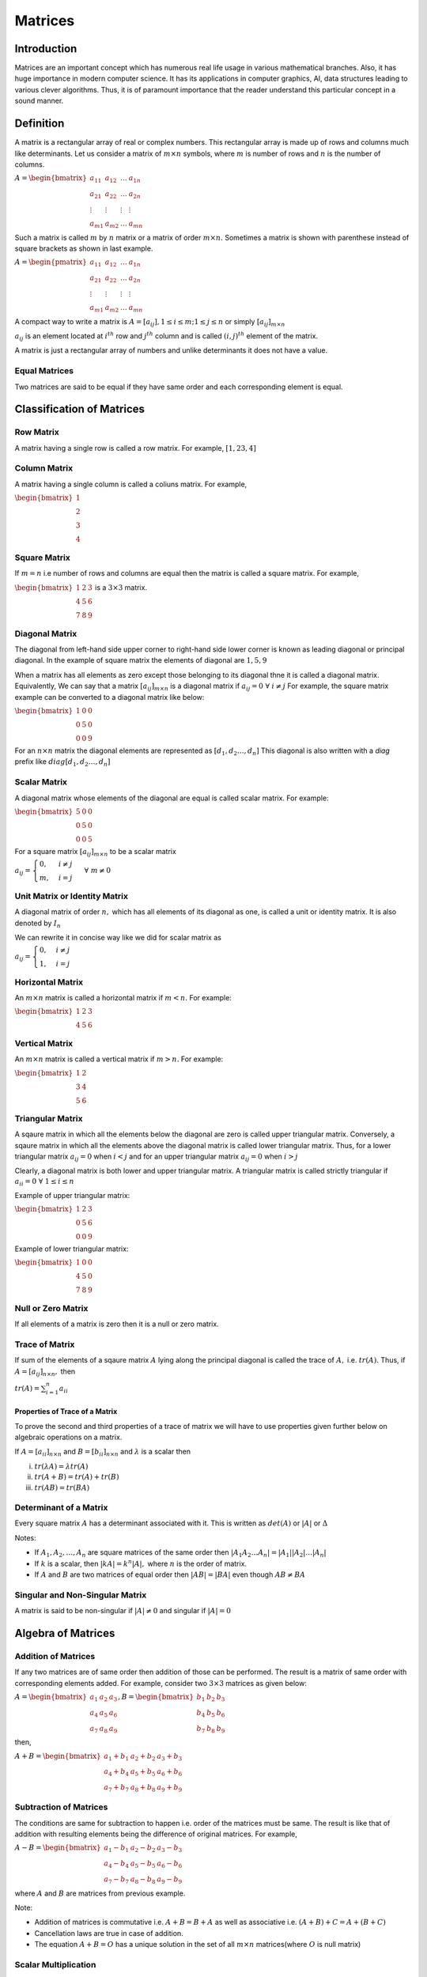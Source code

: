 Matrices
********
Introduction
============
Matrices are an important concept which has numerous real life usage in various
mathematical branches. Also, it has huge importance in modern computer
science. It has its applications in computer graphics, AI, data structures
leading to various clever algorithms. Thus, it is of paramount importance that
the reader understand this particular concept in a sound manner.

Definition
==========
A matrix is a rectangular array of real or complex numbers. This rectangular
array is made up of rows and columns much like determinants. Let us consider a
matrix of :math:`m\times n` symbols, where :math:`m` is number of rows and
:math:`n` is the number of columns.

:math:`A = \begin{bmatrix}a_{11} & a_{12} & \ldots & a_{1n} \\ a_{21} & a_{22} &
\ldots & a_{2n} \\ \vdots & \vdots & \vdots & \vdots \\ a_{m1} & a_{m2} &
\ldots & a_{mn}\end{bmatrix}`

Such a matrix is called :math:`m` by :math:`n` matrix or a matrix of order
:math:`m\times n.` Sometimes a matrix is shown with parenthese instead of
square brackets as shown in last example.

:math:`A = \begin{pmatrix}a_{11} & a_{12} & \ldots & a_{1n} \\ a_{21} & a_{22} &
\ldots & a_{2n} \\ \vdots & \vdots & \vdots & \vdots \\ a_{m1} & a_{m2} &
\ldots & a_{mn}\end{pmatrix}`

A compact way to write a matrix is :math:`A = [a_{ij}], 1\leq i \leq m; 1\leq j
\leq n` or simply :math:`[a_{ij}]_{m\times n}`

:math:`a_{ij}` is an element located at :math:`i^{th}` row and :math:`j^{th}`
column and is called :math:`(i, j)^{th}` element of the matrix.

A matrix is just a rectangular array of numbers and unlike determinants it does
not have a value.

Equal Matrices
--------------
Two matrices are said to be equal if they have same order and each
corresponding element is equal.

Classification of Matrices
==========================
Row Matrix
----------
A matrix having a single row is called a row matrix. For example, :math:`[1,2
3, 4]`

Column Matrix
-------------
A matrix having a single column is called a coliuns matrix. For example,

:math:`\begin{bmatrix}1\\2\\3\\4\end{bmatrix}`

Square Matrix
-------------
If :math:`m = n` i.e number of rows and columns are equal then the matrix is
called a square matrix. For example,

:math:`\begin{bmatrix}1 & 2 & 3 \\ 4 & 5 & 6 \\ 7 & 8 & 9\end{bmatrix}` is a
:math:`3\times 3` matrix.

Diagonal Matrix
---------------
The diagonal from left-hand side upper corner to right-hand side lower corner
is known as leading diagonal or principal diagonal. In the example of square
matrix the elements of diagonal are :math:`1, 5, 9`

When a matrix has all elements as zero except those belonging to its diagonal
thne it is called a diagonal matrix. Equivalently, We can say that a matrix
:math:`[a_{ij}]_{m\times n}` is a diagonal matrix if :math:`a_{ij} =
0~\forall~i\neq j` For example, the square matrix example can be converted to a
diagonal matrix like below:

:math:`\begin{bmatrix}1 & 0 & 0 \\ 0 & 5 & 0 \\ 0 & 0 & 9\end{bmatrix}`

For an :math:`n\times n` matrix the diagonal elements are represented as
:math:`[d_1, d_2 \ldots, d_n]` This diagonal is also written with a *diag*
prefix like :math:`diag [d_1, d_2 \ldots, d_n]`

Scalar Matrix
-------------
A diagonal matrix whose elements of the diagonal are equal is called scalar
matrix. For example:

:math:`\begin{bmatrix}5 & 0 & 0 \\ 0 & 5 & 0 \\ 0 & 0 & 5\end{bmatrix}`

For a square matrix :math:`[a_{ij}]_{m\times n}` to be a scalar matrix

:math:`a_{ij} = \begin{cases}0, & i\neq j \\ m,& i = j\end{cases}~\forall~m\neq 0`

Unit Matrix or Identity Matrix
------------------------------
A diagonal matrix of order :math:`n,` which has all elements of its diagonal as
one, is called a unit or identity matrix. It is also denoted by :math:`I_n`

We can rewrite it in concise way like we did for scalar matrix as

:math:`a_{ij} = \begin{cases}0, & i\neq j \\ 1,& i = j\end{cases}`

Horizontal Matrix
-----------------
An :math:`m\times n` matrix is called a horizontal matrix if :math:`m < n.` For
example:

:math:`\begin{bmatrix}1 & 2 & 3\\4 & 5 & 6\end{bmatrix}`

Vertical Matrix
---------------
An :math:`m\times n` matrix is called a vertical matrix if :math:`m > n.` For
example:

:math:`\begin{bmatrix}1 & 2 \\ 3 & 4 \\ 5 & 6\end{bmatrix}`

Triangular Matrix
-----------------
A sqaure matrix in which all the elements below the diagonal are zero is called
upper triangular matrix. Conversely, a sqaure matrix in which all the elements
above the diagonal matrix is called lower triangular matrix. Thus, for a lower
triangular matrix :math:`a_{ij} = 0` when :math:`i < j` and for an upper
triangular matrix :math:`a_{ij} = 0` when :math:`i > j`

Clearly, a diagonal matrix is both lower and upper triangular matrix. A
triangular matrix is called strictly triangular if :math:`a_{ii} =
0~\forall~1\leq i \leq n`

Example of upper triangular matrix:

:math:`\begin{bmatrix}1 & 2 & 3\\0 & 5 & 6\\0 & 0 & 9\end{bmatrix}`

Example of lower triangular matrix:

:math:`\begin{bmatrix}1 & 0 & 0\\4 & 5 & 0\\7 & 8 & 9\end{bmatrix}`

Null or Zero Matrix
-------------------
If all elements of a matrix is zero then it is a null or zero matrix.

Trace of Matrix
---------------
If sum of the elements of a sqaure matrix :math:`A` lying along the principal
diagonal is called the trace of :math:`A,` i.e. :math:`tr(A).` Thus, if
:math:`A = [a_{ij}]_{n\times n},` then

:math:`tr(A) = \sum_{i = 1}^n a_{ii}`

Properties of Trace of a Matrix
^^^^^^^^^^^^^^^^^^^^^^^^^^^^^^^
To prove the second and third properties of a trace of matrix we will have to
use properties given further below on algebraic operations on a matrix.

If :math:`A = [a_{ii}]_{n\times n}` and :math:`B = [b_{ii}]_{n\times n}` and
:math:`\lambda` is a scalar then

i. :math:`tr(\lambda A) = \lambda tr(A)`
ii. :math:`tr(A + B) = tr(A) + tr(B)`
iii. :math:`tr(AB) = tr(BA)`

Determinant of a Matrix
-----------------------
Every square matrix :math:`A` has a determinant associated with it. This is
written as :math:`det(A)` or :math:`|A|` or :math:`\Delta`

Notes:

* If :math:`A_1, A_2, \ldots, A_n` are square matrices of the same order then
  :math:`|A_1A_2\ldots A_n| = |A_1||A_2|\ldots|A_n|`
* If :math:`k` is a scalar, then :math:`|kA| = k^n|A|,` where :math:`n` is the
  order of matrix.
* If :math:`A` and :math:`B` are two matrices of equal order then :math:`|AB| =
  |BA|` even though :math:`AB\neq BA`

Singular and Non-Singular Matrix
--------------------------------
A matrix is said to be non-singular if :math:`|A|\neq 0` and singular if
:math:`|A| = 0`

Algebra of Matrices
===================
Addition of Matrices
--------------------
If any two matrices are of same order then addition of those can be
performed. The result is a matrix of same order with corresponding elements
added. For example, consider two :math:`3\times 3` matrices as given below:

:math:`A = \begin{bmatrix}a_1 & a_2 & a_3\\a_4 & a_5 & a_6\\a_7 & a_8 &
a_9\end{bmatrix}, B = \begin{bmatrix}b_1 & b_2 & b_3\\b_4 & b_5 & b_6\\b_7 & b_8 &
b_9\end{bmatrix}`

then,

:math:`A + B = \begin{bmatrix}a_1 + b_1 & a_2 + b_2 & a_3 + b_3\\a_4 + b_4 &
a_5 + b_5 & a_6 + b_6\\a_7 + b_7 & a_8 + b_8 & a_9 + b_9\end{bmatrix}`

Subtraction of Matrices
-----------------------
The conditions are same for subtraction to happen i.e. order of the matrices
must be same. The result is like that of addition with resulting elements being
the difference of original matrices. For example,

:math:`A - B = \begin{bmatrix}a_1 - b_1 & a_2 - b_2 & a_3 - b_3\\a_4 - b_4 &
a_5 - b_5 & a_6 - b_6\\a_7 - b_7 & a_8 - b_8 & a_9 - b_9\end{bmatrix}`

where :math:`A` and :math:`B` are matrices from previous example.

Note:

* Addition of matrices is commutative i.e. :math:`A + B = B + A` as well as
  associative i.e. :math:`(A + B) + C = A + (B + C)`
* Cancellation laws are true in case of addition.
* The equation :math:`A + B = O` has a unique solution in the set of all
  :math:`m\times n` matrices(where :math:`O` is null matrix)
  
Scalar Multiplication
---------------------
The scalar multiplication of a matrix :math:`A` with a scalar :math:`\lambda`
is defined as :math:`\lambda A = [\lambda a_{ij}]`

Multiplication of two Matrices
------------------------------
The prerequisite for matrix multiplication is that number of columns of first
matrix must be equal to number of rows of second matrix. The product is defined
as

:math:`A_{m\times n}B_{n\times p} = \sum_{r = 1}^na_{mr}b_{rp}`

As you can clearly examine the resulting matrix will have :math:`m` rows and
:math:`p` columns.

Properties of Matrix Multiplication
^^^^^^^^^^^^^^^^^^^^^^^^^^^^^^^^^^^
* Commutative laws does not hold always for matrices
* If :math:`AB = BA,` then they are called commutative matrices
* If :math:`AB = -BA,` then they are called anti-commutative matrices
* Matrix multiplication is associative i.e. :math:`(AB)C = A(BC)`
  Proof of this has been left as an exercise.
* Matrix mulplication is distributive wrt addition and subtraction
  i.e. :math:`A(B\pm C) = AB \pm AC`

Transpose of a Matrix
---------------------
Let :math:`A` be any matrix then its transpose can be obtained by ecxchanging
rows and columns. It is denoted by :math:`A'` or :math:`A^T` and clearly, if
order of :math:`A` is :math:`m\times n` then :math:`A'` will have order of
:math:`n\times m`

Properties of Transpose Matrices
^^^^^^^^^^^^^^^^^^^^^^^^^^^^^^^^
* :math:`(A + B)' = A' + B'`
* :math:`(A')' = A`
* :math:`(kA)' = kA'` where :math:`k` is a constant.
* :math:`(AB)' = B'A'`

Proofs of these properties are simple and have been left as an exercise.

Symmetric Matrix
----------------
A sqaure matrix :math:`A = [a_{ij}]` is called a symmetric matrix if
:math:`a_{ij} = a_{ji}~\forall~i,j`

We can also say thet a matrix is symmetric if and only if :math:`A = A'`

Skew Symmetric Matrix
---------------------
A square matrix :math:`A` is said to be a skew symmetric matrix if
:math:`a_{ij} = -a_{ji}~\forall i, j`

Clearly, if a matrix is skew symmetric then elements of its diagonal are all
zeros.

Orthogonal Matrix
-----------------
A matrix is said to be orthogonal if :math:`AA'=1`.

Notes:

* If :math:`A` is a square matrix then :math:`A + A'` is a symmetric matrix and
  :math:`A-A'` is a skew symmetric matrix.

  **Proof:**

  :math:`(A + A')' = A' + (A')' = A' + A`

  Hence, :math:`A + A'` is a symmetric matrix.

  :math:`(A - A')' = A' - A = -(A - A')`

  Hence, :math:`A- A'` is a skew symmetric matrix.

* Every square matrix can be shown as sum of a symetric matrix and a skew
  symmetric matrix.

  **Proof:**

  Let :math:`A` be any square matrix.

  :math:`\frac{1}{2}(A + A') + \frac{1}{2}(A - A') = A`

  Thus, the matrix :math:`A` is a sum of symmetrix matrix :math:`A + A'` and a
  skew symmetric matrix :math:`A - A'`

Adjoint of a Matrix
-------------------
Let :math:`A= [a_{ij}]` be a square matrix.

Let :math:`B = [A_{ij}]` where :math:`A_{ij}` is the cofactor of the element
:math:`a_{ij}` in the det. :math:`A`. The transpose :math:`B'` of the matrix
:math:`B` is called the adjoint of the matrix :math:`A` and is written by
:math:`adj. A.` For example,

Let :math:`A = \begin{bmatrix}1 & 2& 5\\2 & 3 & 4\\2& 0 & 5\end{bmatrix},` then
:math:`B = \begin{bmatrix}15 & -2 & -6\\-10 & -1 & 4\\-1 & 2 & -1\end{bmatrix}`

:math:`adj. A = B' = \begin{bmatrix}15& -10 & -1\\-2 & -1 & 2\\-6 & -4 &
-1\end{bmatrix}`

* :math:`A.adj(A) = adj(A).A = |A|I_n`

Inverse of a Matrix
-------------------
Following from above, inverse of a matrix is :math:`\frac{adj(A)}{|A|}`

Hermitian and Skew Hermitian Matrix
-----------------------------------
A sqaure matrix :math:`A = [a_{ij}]` is said to be a Hermitian matrix if
:math:`a_{ij} = \overline{a_{ij}}~\forall~i, j` i.e. :math:`A =
A^{\theta}`. For example,

:math:`\begin{bmatrix}a & b += ic \\ b - ic & d\end{bmatrix}` is a Hermitian
matrix.

Similarly, a sqaure matrix :math:`A = [a_{ij}]` is said to be a skew Hermitian
matrix if :math:`a_{ij} = \overline{a_{ji}}~\forall~i, j` i.e. :math:`A =
-A^{\theta}`. For example,

:math:`\begin{bmatrix}0 & -b + ic \\ b + ic & 0\end{bmatrix}` is a skew
Hermitian matrix.

Notes:

i. If :math:`A` is a hermitian matrix, then :math:`a_{ii} = \overline{a_{ii}}
   \Rightarrow a_{ii}` is real, :math:`\forall~i.` Thus, members of diagonal of
   a Hermitian matrix are all real.
ii. A Hermitian matrix over the set of real numbers is actually a real
    symmetric matrix.
iii. If :math:`A` is a skew Hermitian matrix, then :math:`a_{ii} =
     -\overline{(a_{ii})} \Rightarrow a_{ii} = 0` i.e. :math:`a_{ii}` must be
     purely imaginary or zero.
iv. A skew Hermitian matrix over the set of real numbers is acually a real
    skew-symmetric matrix.

Idempotent Matrix
-----------------
A square matrix :math:`A` is said to be idempotent if :math:`A^2 = A`
i.e. multiplication of the matrix with itself yields itself.

Involuntary Matrix
------------------
A sqaure matrix :math:`A` is said to be involuntary if :math:`A^2 = I`
i.e. multiplication of the matrix with itself yields an indetity matrix.

Nilpotent Matrix
----------------
For a positive integer :math:`i` if a square matrix satisfied the relationship
:math:`A^i = O` then it is called a nilpotent matrix. Such smallest integer is
called index of the nilpotent matrix.

Properties of adjoint and inverse matrices
==========================================
1. If :math:`A` is a sqaure matrix of order :math:`n,` then :math:`A(adj(A)) =
   |A|I_n = (adj(A))A`

   **Proof:** Let :math:`A= [a_{ij}],` and let :math:`C_{ij}` be a cofactor of
   :math:`a_{ij}` in :math:`A.` Then,

   :math:`(adj(A)) = C_{ji}~\forall~1\leq i, j\leq n.` Now,

   :math:`(A~adj(A)) = \sum_{r = 1}^n (A)_{ir}(adj(A))_{rj}`

   :math:`= \sum_{r = 1}^n a_{ir}C_{rj} = \begin{cases} |A|, & \text{if}~i = j
   \\ 0, & \text{if}~i \neq j\end{cases}`

   :math:`\Rightarrow = \begin{bmatrix} |A| & 0 & 0 & \ldots & 0 \\ 0 & |A| & 0
   \ldots & 0 \\ \vdots & \vdots & \vdots & \vdots & \vdots \\ 0 & 0 & 0 &
   \ldots & |A|\end{bmatrix}`

   :math:`= |A|I_n`

   Similarly, :math:`(adj(A) A)_{ij} = \sum_{r = 1}^n (adj(A))_{ir}A_{rj}`

   :math:`= \sum_{r = 1}^n C_{ri}a_{rj}= \begin{cases} |A|, & \text{if}~i = j
   \\ 0, & \text{if}~i \neq j\end{cases}`

2. Every invertible matrix possesses a unique matrix.

   **Proof:** Let :math:`A` be a sqaure matrix of order :math:`n\times n.` Let
   :math:`B` and :math:`C` be two inverses of :math:`A.` Then,

   :math:`AB = BA = I_n` and :math:`AC = CA = I_n`

   Now, :math:`AB = I_n\Rightarrow C(AB) = CI_n\Rightarrow (CA)B=CI_n\Rightarrow
   I_nB = CI_n`

   :math:`\Rightarrow B = C`

3. Reversal law: If :math:`A` and :math:`B` are invertible matrices of same oreder, then
   :math:`AB` is invertible and :math:`(AB)^{-1} = B^{-1}A^{-1}.` In general,
   if :math:`A,B, C, ...` are invertible matrices then :math:`(ABC\ldots)^n =
   \ldots C^{-1}B^{-1}A^{-1}`

   **Proof:** If the given matrices are invertible :math:`|A|\neq 0` and
   :math:`|B|\neq 0 \Rightarrow |A||B|\neq 0` Hence, :math:`AB` is an
   invertible matrix. Now,

   :math:`(AB)(B^{-1}A^{-1}) = A(BB^{-1})A^{-1}` [by associativity]

   :math:`= A(I_n)A^{-1} = AA^{-1} = I_n`

   Similarly, :math:`(B^{-1}A^{-1})(AB) = I_n`

4. If :math:`A` is an invertible matrix, then :math:`A'` is also invertible and
   :math:`(A')^{-1} = (A^{-1})'`

   **Proof:** :math:`A` is an invertible matrix :math:`\therefore |A| \neq 0`

   :math:`\Rightarrow |A'|\neq 0 [\because |A'| = |A|]`

   Hence, :math:`A'` is also invertible. Now,

   :math:`AA^{-1} = I_n = A^{-1}A`

   :math:`(AA^{-1})' = (A^{-1}A)'`

   :math:`(A^{-1})'A' = I_n = A'(A^{-1})'` [by reversal law for transpose]

   :math:`\Rightarrow (A')^{-1} = (A^{-1})'` [by definition for inverse]

5. If :math:`A` is a non-singular square matrix of order :math:`n,` then
   :math:`|adj A| = |A|^{n - 1}`

   **Proof:** We have :math:`A(adj(A)) = |A|I_n`

   :math:`A(adj(A)) = \begin{bmatrix}|A| & 0 & 0 & \ldots & 0 \\ 0 & |A| & 0 &
   \ldots & 0 \\ \vdots & \vdots & \vdots \\ 0 & 0 & 0 & \ldots &
   |A|\end{bmatrix}`

   :math:`|A(adj(A))| = |A|^n`

   :math:`|adj(A)| = |A|^{n - 1}`

6. Reversal law for adjoint: If :math:`A` and :math:`B` are non-singular
   sqaure matrices of the same order, then

   :math:`adj(AB) = adj(B)adj(A)` using :math:`(AB)^{-1} = B^{-1}A^{-1}`

7. If :math:`A` is an invertible square matrix, then :math:`adj(A') =
   (adj(a))'`

8. If :math:`A` is a sqaure non-singular matrix, then :math:`adj(adj(A)) = A^{n
   - 2}A`

   **Proof:** We know that :math:`B(adj(B)) = |B|I_n` for every sqaure matrix
   of order :math:`n.` Replacing :math:`B` by :math:`adj(A),` we get

   :math:`(adj(A))[adj(adj(A))] = |adj(A)|I_n = |A|^{n - 1}I_n`

   Multiplying both sides by :math:`A`

   :math:`(A~adj(A))[adj(adj(A))] = A\{|A|^{n - 1}I_n\}`

   :math:`|A|I_n (adj(adj(A))) = |A^{n - 1}|(AI_n)`

   :math:`adj(adj(A)) = |A^{n - 2}|A`

9. If :math:`A` is a non-singular matrix then :math:`|A^{-1}| = = |A|^{-1}`
   i.e. :math:`|A^{-1}| = \frac{I}{A}`

   **Proof:** Since :math:`|A|\neq 0, \therefore AA^{-1} = I`

   :math:`|AA^{-1}| = |A|\Rightarrow |A||A^{-1}| = 1`

10. Inverse of :math:`k^{th}` power of :math:`A` is :math:`k^{th}` power of the
    inverse of :math:`A`.

Solution of Simultaneous Linear Equations
=========================================
Consider the system of equations given below:

:math:`\begin{cases}a_{11}x_1 + a_{12}x_2 + \ldots + a_{1n} = b_1\\a_{21}x_1 +
a_{22}x_2 + \ldots + a_{2n} = b_2\\\vdots\\a_{n1}x_1 + a_{n2}x_2 + \ldots +
a_{nn} = b_n\end{cases}`

Let :math:`A = \begin{bmatrix}a_{11} & a_{12} & \ldots &a_{1n}\\a_{21} & a_{22}
& \ldots &a_{2n}\\\vdots & \vdots & \ldots & \vdots\\a_{n1} & a_{n2} & \ldots
&a_{nn}\end{bmatrix}, X= \begin{bmatrix}x_1\\x_2\\\vdots\\x_n\end{bmatrix}, B =
\begin{bmatrix}b_1 \\ b_2 \\ \ldots\\ b_n\end{bmatrix}`

The system of equations can be written as :math:`AX = B\Rightarrow X=A^{-1}B`

If :math:`|A|\neq 0,` the system of equations has only trivial solution and the
number of solutions is finite.

If :math:`|A|=0,` the system of equations has non-trivial solution and the
number of solutions is infintite.

If the number of equations is less than the number of unknonwns then it has
non-trivial solutions.

Elementary Operations/Transformations of a Matrix
=================================================
Following are elementary operations of a matrix:

i. The interchange of any two rows or columns.
ii. The multiplication of any row or column with a non-zero number.
iii. The addition to the elements of any row or columns the corresponding
     elements of any other row or column multiplied with any non-zero number.

Elementary operations are also called row or column operation.

Equivalent Matrices
-------------------
If a matrix :math:`B` can be obtained from a matrix :math:`A` by elementary
transformations, then they are called equivalent matrices and are written as
:math:`A\text{~} B`

Theorem 1
---------
Every elementary row or column transformation of :math:`m\times n` matrix(not
identiry matrix) can be obtained by pre-multiplcation or post-multiplication
with the corresponding elementary matrix obtained from the identity matrix
:math:`I_m(I_n)` by subjecting it to the same elementary row or column
transformation.
      
Theorem 2
---------
Let :math:`C = AB` be a product of two matrices. Any elementray row or column
transformation of :math:`AB` can be obained by subjecting the pre-factor
:math:`A` or post-factor :math:`B` to the same elementary row or column
transformation.

Method of Finding Inverse of a Matrix by Elementary Transformation
------------------------------------------------------------------
Let :math:`A` be a non-singular matrix of order :math:`n`. Then :math:`A` can
be reduced to the identity matrix :math:`I_n` by a sequence of elementary
transformations only. As we have discussed every elementary row transformation
of a matrix is equivalent top pre-multiplication by the corresponding
elementary matrix. Therefore, there exists elementary matrices :math:`E_1,
E_2,\ldots, E_k` such that

:math:`(E_1,E_2,\ldots, E_k)A = I_n`

:math:`(E_1,E_2,\ldots, E_k)AA^{-1} = I_nA^{-1}`

:math:`(E_1,E_2,\ldots, E_k)I_n = A^{-1}`
      
Echelon Form of a Matrix
========================
A matrix is said to be in echelon form if

i. Every row of :math:`A` which has all its elements :math:`0,` occurs below
   row which has a non-zero element.
ii. The first non-zero element in each non-zero row is :math:`1`
iii. The number of zeros before the first non-zero element in a row is less
     than the number of such zeros in the next row.

Rank of a Matrix
================
Let :math:`A` be a matrix of order :math:`m\times n.` If at least one of its
minors of order :math:`r` is different from zero and all minors of order
:math:`r + 1` are zero, then the number :math:`r` is called the rank of the
matrix :math:`A` and is denoted by :math:`\rho(A).`

Notes:

i. The rank of a zero matrix is zero and rank of an identity matrix of order
   :math:`n` is :math:`n`
ii. The rank of a non-singular matrix of order :math:`n` is :math:`n.`
iii. The rank of a matrix in echelon form is equal to the number of non-zero
     rows of the matrix.

Application of Matrices to Geometry or Computer Graphics
========================================================
As said earlier matrices are very useful to represent many operaion in computer
graphics or geometry. It will require some knowledge of coordinate geometry.

Reflection Matrix
-----------------
Consider a point :math:`P(x, y)` and its reflection :math:`Q(x_1, y_1)` along
x-axis.

.. tikz:: Reflection of a point along x-axis

   \draw[->] (-.5,0) -- (3,0);
   \draw[->] (0, -0.5) -- (0,3);

   \draw (2, 2) -- (2, -2);
   \draw (2, 2.2) node{$P(x, y)$};
   \draw (2, -2.2) node{$Q(x_1, y_1)$};
   \draw[dashed] (2, 2) -- (2, -2);
   \draw  (0, 3.2) node{$x$};
   \draw  (3.2, 0) node{$y$};

This may be written as :math:`x_1 = x + 0; y_1 = 0 - y`

This system of equation can be written in matrix form as

:math:`\begin{bmatrix}x_1\\y_1\end{bmatrix} = \begin{bmatrix}1 & 0 \\ 0 &
-1\end{bmatrix} \begin{bmatrix}x \\ y\end{bmatrix}`

Thus the matrix :math:`\begin{bmatrix}1 & 0 \\ 0 & -1\end{bmatrix}` is
reflection matrix of a point along x-axis. Similarly, :math:`\begin{bmatrix}-1
& 0 \\ 0 & 1\end{bmatrix}` is reflection matrix along y-axis.

Similarly, the reflection matrix through origin is :math:`\begin{bmatrix}-1
& 0 \\ 0 & -1\end{bmatrix}`

Similarly, reflection along the line :math:`y = x` is :math:`\begin{bmatrix}0 &
1 \\ 1 & 0\end{bmatrix}`


Similarly, reflection along the line :math:`y = x\tan\theta` is
:math:`\begin{bmatrix}\cos 2\theta & \sin 2\theta \\ \sin 2\theta & -\cos
2\theta\end{bmatrix}`

Rotation Through an Angle
-------------------------
The rotation matrix in such a form would be :math:`\begin{bmatrix}\cos\theta &
-\sin\theta \\ \sin\theta & \cos\theta\end{bmatrix}` for anti-clockwise
rotation.

